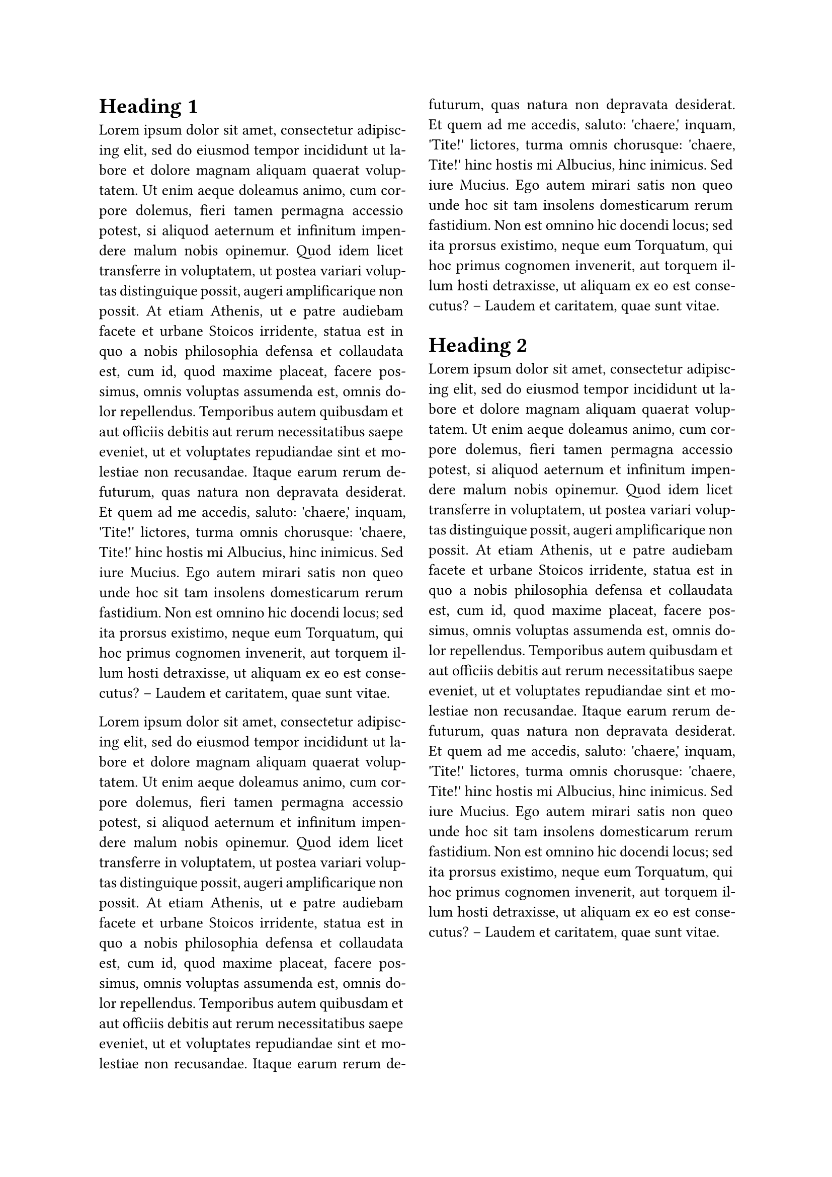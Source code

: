 #set par(justify: true)
#set page(columns: 2)

= Heading 1

#lorem(200)

#lorem(200)

= Heading 2

#lorem(200)
